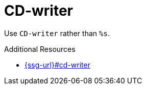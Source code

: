 :navtitle: CD-writer
:keywords: reference, rule, CD-writer

= CD-writer

Use `CD-writer` rather than `%s`.

.Additional Resources

* link:{ssg-url}#cd-writer[]

